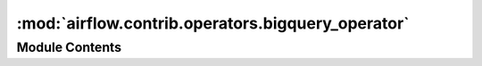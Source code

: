 :mod:`airflow.contrib.operators.bigquery_operator`
==================================================

.. py:module:: airflow.contrib.operators.bigquery_operator

.. autoapi-nested-parse::

   This module is deprecated. Please use `airflow.providers.google.cloud.operators.bigquery`.



Module Contents
---------------

.. py:class:: BigQueryOperator(*args, **kwargs)

   Bases: :class:`airflow.providers.google.cloud.operators.bigquery.BigQueryExecuteQueryOperator`

   This class is deprecated.
   Please use `airflow.providers.google.cloud.operators.bigquery.BigQueryExecuteQueryOperator`.


